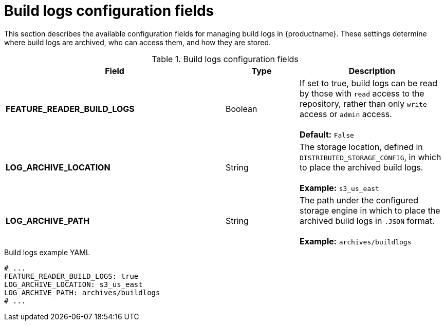 // Document included in the following assemblies: 

// Configuring Red hat Quay

:_content-type: REFERENCE
[id="config-fields-build-logs"]
= Build logs configuration fields

This section describes the available configuration fields for managing build logs in {productname}. These settings determine where build logs are archived, who can access them, and how they are stored.

.Build logs configuration fields
[cols="3a,1a,2a",options="header"]
|===
| Field | Type | Description
| **FEATURE_READER_BUILD_LOGS** | Boolean |  If set to true, build logs can be read by those with `read` access to the repository, rather than only `write` access or `admin` access. +
 + 
**Default:** `False`
| **LOG_ARCHIVE_LOCATION** | String | The storage location, defined in `DISTRIBUTED_STORAGE_CONFIG`, in which to place the archived build logs. + 
 + 
**Example:** `s3_us_east`
| **LOG_ARCHIVE_PATH** | String | The path under the configured storage engine in which to place the archived build logs in `.JSON` format. + 
 + 
**Example:** `archives/buildlogs`
|===

.Build logs example YAML
[source,yaml]
----
# ...
FEATURE_READER_BUILD_LOGS: true
LOG_ARCHIVE_LOCATION: s3_us_east
LOG_ARCHIVE_PATH: archives/buildlogs
# ...
----
